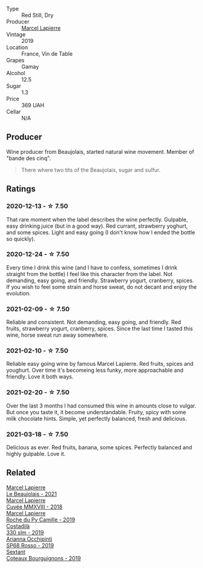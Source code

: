 #+attr_html: :class wine-main-image
[[file:/images/a1/12031a-d13f-4835-a05d-398ebd348760/2020-12-13-14-20-06-2254BF5C-20DA-4BA4-8D5B-80F9D82A2DF8-1-105-c@512.webp]]

- Type :: Red Still, Dry
- Producer :: [[barberry:/producers/c38d17a7-3261-417e-b531-a4db14fcc66d][Marcel Lapierre]]
- Vintage :: 2019
- Location :: France, Vin de Table
- Grapes :: Gamay
- Alcohol :: 12.5
- Sugar :: 1.3
- Price :: 369 UAH
- Cellar :: N/A

** Producer

Wine producer from Beaujolais, started natural wine movement. Member of "bande des cinq".

#+begin_quote
There where two tits of the Beaujolais, sugar and sulfur.
#+end_quote

** Ratings

*** 2020-12-13 - ☆ 7.50

That rare moment when the label describes the wine perfectly. Gulpable, easy drinking juice (but in a good way). Red currant, strawberry yoghurt, and some spices. Light and easy going (I don't know how I ended the bottle so quickly).

*** 2020-12-24 - ☆ 7.50

Every time I drink this wine (and I have to confess, sometimes I drink straight from the bottle) I feel like this character from the label. Not demanding, easy going, and friendly. Strawberry yogurt, cranberry, spices. If you wish to feel some strain and horse sweat, do not decant and enjoy the evolution.

*** 2021-02-09 - ☆ 7.50

Reliable and consistent. Not demanding, easy going, and friendly. Red fruits, strawberry yogurt, cranberry, spices. Since the last time I tasted this wine, horse sweat run away somewhere.

*** 2021-02-10 - ☆ 7.50

Reliable easy going wine by famous Marcel Lapierre. Red fruits, spices and youghurt. Over time it's becomeing less funky, more approachable and friendly. Love it both ways.

*** 2021-02-20 - ☆ 7.50

Over the last 3 months I had consumed this wine in amounts close to vulgar. But once you taste it, it become understandable. Fruity, spicy with some milk chocolate hints. Simple, yet perfectly balanced, fresh and delicious.

*** 2021-03-18 - ☆ 7.50

Delicious as ever. Red fruits, banana, some spices. Perfectly balanced and highly gulpable. Love it.

** Related

#+begin_export html
<div class="flex-container">
  <a class="flex-item flex-item-left" href="/wines/3331728d-cbbf-49f6-bad3-c6bb043def40.html">
    <img class="flex-bottle" src="/images/33/31728d-cbbf-49f6-bad3-c6bb043def40/2023-07-02-14-25-52-IMG-8095@512.webp"></img>
    <section class="h">Marcel Lapierre</section>
    <section class="h text-bolder">Le Beaujolais - 2021</section>
  </a>

  <a class="flex-item flex-item-right" href="/wines/b43a4000-2f4f-46b0-bd4b-df833935345a.html">
    <img class="flex-bottle" src="/images/unknown-wine.webp"></img>
    <section class="h">Marcel Lapierre</section>
    <section class="h text-bolder">Cuvée MMXVIII - 2018</section>
  </a>

  <a class="flex-item flex-item-left" href="/wines/f9da1720-8759-4190-a364-17bea8ad743e.html">
    <img class="flex-bottle" src="/images/f9/da1720-8759-4190-a364-17bea8ad743e/2023-07-22-18-03-42-IMG-8587@512.webp"></img>
    <section class="h">Marcel Lapierre</section>
    <section class="h text-bolder">Roche du Py Camille - 2019</section>
  </a>

  <a class="flex-item flex-item-right" href="/wines/445a94bf-3819-4648-aded-091cbabaa8e9.html">
    <img class="flex-bottle" src="/images/44/5a94bf-3819-4648-aded-091cbabaa8e9/2021-01-16-14-23-31-580BBD4A-1695-452B-AD77-FE8AE1940C9E-1-105-c@512.webp"></img>
    <section class="h">Costadilà</section>
    <section class="h text-bolder">330 slm - 2019</section>
  </a>

  <a class="flex-item flex-item-left" href="/wines/9fa2fcd7-07c0-40ac-b824-37a885885ad6.html">
    <img class="flex-bottle" src="/images/9f/a2fcd7-07c0-40ac-b824-37a885885ad6/2022-07-21-07-37-46-EF5B38F9-5318-480D-B07A-DAD80E7E122A-1-105-c@512.webp"></img>
    <section class="h">Arianna Occhipinti</section>
    <section class="h text-bolder">SP68 Rosso - 2019</section>
  </a>

  <a class="flex-item flex-item-right" href="/wines/ba3465e4-8eca-40cb-9632-3d2c50ef9af7.html">
    <img class="flex-bottle" src="/images/ba/3465e4-8eca-40cb-9632-3d2c50ef9af7/2021-03-08-19-54-28-EAE16C74-9917-40D7-A1F8-1098F2ED1A23-1-105-c@512.webp"></img>
    <section class="h">Sextant</section>
    <section class="h text-bolder">Coteaux Bourguignons - 2019</section>
  </a>

</div>
#+end_export
